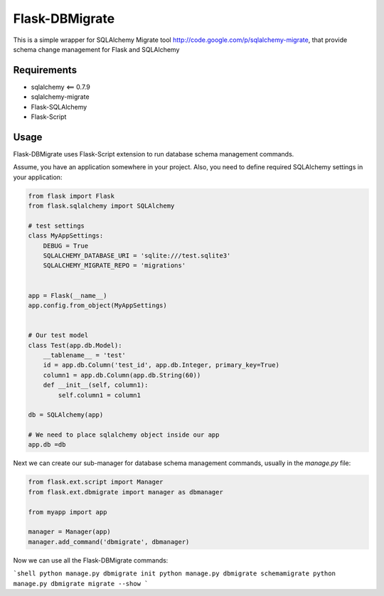 Flask-DBMigrate
===============

This is a simple wrapper for SQLAlchemy Migrate
tool http://code.google.com/p/sqlalchemy-migrate, that provide
schema change management for Flask and SQLAlchemy


Requirements
------------
- sqlalchemy <== 0.7.9
- sqlalchemy-migrate
- Flask-SQLAlchemy
- Flask-Script


Usage
-----

Flask-DBMigrate uses Flask-Script extension to run database schema
management commands.

Assume, you have an application somewhere in your project.
Also, you need to define required SQLAlchemy settings in your application:

.. code-block:: pycon

    from flask import Flask
    from flask.sqlalchemy import SQLAlchemy
    
    # test settings
    class MyAppSettings:
        DEBUG = True
        SQLALCHEMY_DATABASE_URI = 'sqlite:///test.sqlite3'
        SQLALCHEMY_MIGRATE_REPO = 'migrations'
    
    
    app = Flask(__name__)
    app.config.from_object(MyAppSettings)
    
    
    # Our test model
    class Test(app.db.Model):
        __tablename__ = 'test'
        id = app.db.Column('test_id', app.db.Integer, primary_key=True)
        column1 = app.db.Column(app.db.String(60))
        def __init__(self, column1):
            self.column1 = column1
    
    db = SQLAlchemy(app)
    
    # We need to place sqlalchemy object inside our app
    app.db =db

Next we can create our sub-manager for database schema management
commands, usually in the `manage.py` file:

.. code-block:: pycon

    from flask.ext.script import Manager
    from flask.ext.dbmigrate import manager as dbmanager
    
    from myapp import app
    
    manager = Manager(app)
    manager.add_command('dbmigrate', dbmanager)

Now we can use all the Flask-DBMigrate commands:

```shell
python manage.py dbmigrate init
python manage.py dbmigrate schemamigrate
python manage.py dbmigrate migrate --show
```
